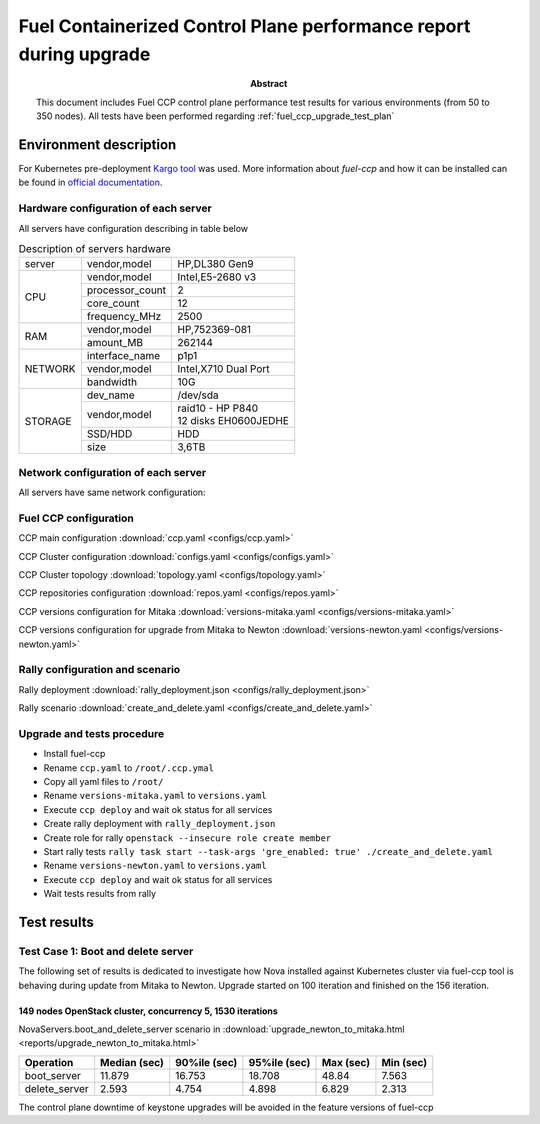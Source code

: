 .. _`fuel_ccp_upgrade_test_report`:

==================================================================
Fuel Containerized Control Plane performance report during upgrade
==================================================================

:Abstract:

  This document includes Fuel CCP control plane performance test results for
  various environments (from 50 to 350 nodes). All tests have been performed
  regarding :ref:`fuel_ccp_upgrade_test_plan`

Environment description
=======================

For Kubernetes pre-deployment `Kargo tool`_ was used. More information about
*fuel-ccp* and how it can be installed can be found in
`official documentation`_.

.. _Kargo tool: https://github.com/kubespray/kargo
.. _official documentation: http://fuel-ccp.readthedocs.io/en/latest/

Hardware configuration of each server
-------------------------------------

All servers have configuration describing in table below

.. table:: Description of servers hardware

   +-------+----------------+-------------------------------+
   |server |vendor,model    |HP,DL380 Gen9                  |
   +-------+----------------+-------------------------------+
   |CPU    |vendor,model    |Intel,E5-2680 v3               |
   |       +----------------+-------------------------------+
   |       |processor_count |2                              |
   |       +----------------+-------------------------------+
   |       |core_count      |12                             |
   |       +----------------+-------------------------------+
   |       |frequency_MHz   |2500                           |
   +-------+----------------+-------------------------------+
   |RAM    |vendor,model    |HP,752369-081                  |
   |       +----------------+-------------------------------+
   |       |amount_MB       |262144                         |
   +-------+----------------+-------------------------------+
   |NETWORK|interface_name  |p1p1                           |
   |       +----------------+-------------------------------+
   |       |vendor,model    |Intel,X710 Dual Port           |
   |       +----------------+-------------------------------+
   |       |bandwidth       |10G                            |
   +-------+----------------+-------------------------------+
   |STORAGE|dev_name        |/dev/sda                       |
   |       +----------------+-------------------------------+
   |       |vendor,model    | | raid10 - HP P840            |
   |       |                | | 12 disks EH0600JEDHE        |
   |       +----------------+-------------------------------+
   |       |SSD/HDD         |HDD                            |
   |       +----------------+-------------------------------+
   |       |size            | 3,6TB                         |
   +-------+----------------+-------------------------------+


Network configuration of each server
------------------------------------

All servers have same network configuration:

.. image:: configs/Network_Scheme.png
   :alt: Network Scheme of the environment
   :width: 650px

Fuel CCP configuration
----------------------
CCP main configuration
:download:`ccp.yaml <configs/ccp.yaml>`

CCP Cluster configuration
:download:`configs.yaml <configs/configs.yaml>`

CCP Cluster topology
:download:`topology.yaml <configs/topology.yaml>`

CCP repositories configuration
:download:`repos.yaml <configs/repos.yaml>`

CCP versions configuration for Mitaka
:download:`versions-mitaka.yaml <configs/versions-mitaka.yaml>`

CCP versions configuration for upgrade from Mitaka to Newton
:download:`versions-newton.yaml <configs/versions-newton.yaml>`

Rally configuration and scenario
--------------------------------
Rally deployment
:download:`rally_deployment.json <configs/rally_deployment.json>`

Rally scenario
:download:`create_and_delete.yaml <configs/create_and_delete.yaml>`

Upgrade and tests procedure
---------------------------
* Install fuel-ccp
* Rename ``ccp.yaml`` to ``/root/.ccp.ymal``
* Copy all yaml files to ``/root/``
* Rename ``versions-mitaka.yaml`` to ``versions.yaml``
* Execute ``ccp deploy`` and wait ok status for all services
* Create rally deployment with ``rally_deployment.json``
* Create role for rally ``openstack --insecure role create member``
* Start rally tests ``rally task start --task-args 'gre_enabled: true' ./create_and_delete.yaml``
* Rename ``versions-newton.yaml`` to ``versions.yaml``
* Execute ``ccp deploy`` and wait ok status for all services
* Wait tests results from rally

Test results
============

Test Case 1: Boot and delete server
-----------------------------------

The following set of results is dedicated to investigate how Nova installed
against Kubernetes cluster via fuel-ccp tool is behaving during update from
Mitaka to Newton. Upgrade started on 100 iteration and finished on the 156
iteration.

149 nodes OpenStack cluster, concurrency 5, 1530 iterations
~~~~~~~~~~~~~~~~~~~~~~~~~~~~~~~~~~~~~~~~~~~~~~~~~~~~~~~~~~

NovaServers.boot_and_delete_server scenario in
:download:`upgrade_newton_to_mitaka.html <reports/upgrade_newton_to_mitaka.html>`

.. image:: reports/upgrade_newton_to_mitaka.png
   :alt: Boot and delete servers Rally scenario (200 nodes)
   :width: 650px

+----------------------+-----------+-----------+-----------+-----------+-----------+
| Operation            |     Median|    90%ile |    95%ile |   Max     |   Min     |
|                      |     (sec) |    (sec)  |    (sec)  |   (sec)   |   (sec)   |
+======================+===========+===========+===========+===========+===========+
| boot_server          | 11.879    | 16.753    | 18.708    | 48.84     | 7.563     |
+----------------------+-----------+-----------+-----------+-----------+-----------+
| delete_server        | 2.593     | 4.754     | 4.898     | 6.829     |  2.313    |
+----------------------+-----------+-----------+-----------+-----------+-----------+

The control plane downtime of keystone upgrades will be avoided in the feature
versions of fuel-ccp
